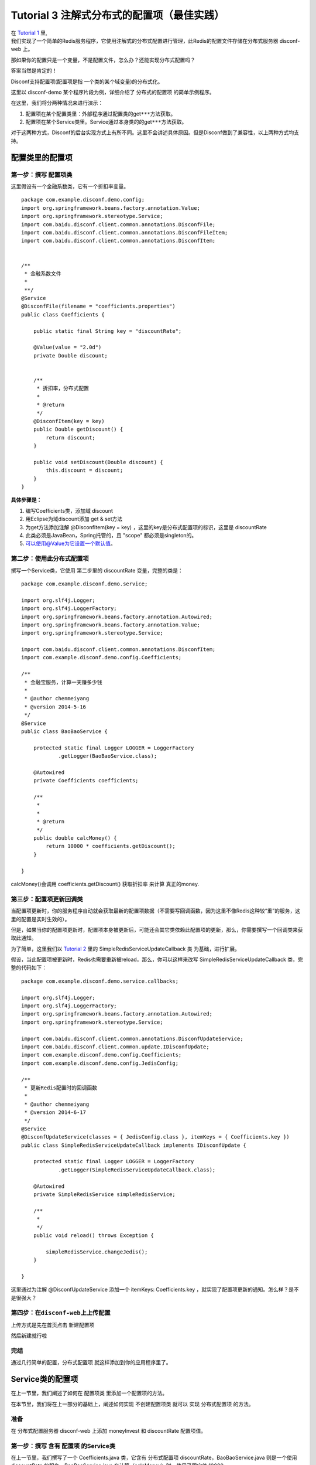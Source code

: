 Tutorial 3 注解式分布式的配置项（最佳实践）
===========================================

| 在 `Tutorial 1 <Tutorial1.html>`__ 里,
| 我们实现了一个简单的Redis服务程序，它使用注解式的分布式配置进行管理，此Redis的配置文件存储在分布式服务器
  disconf-web 上。

那如果你的配置只是一个变量，不是配置文件，怎么办？还能实现分布式配置吗？

答案当然是肯定的！

Disconf支持配置项(配置项是指 一个类的某个域变量)的分布式化。

这里以 disconf-demo 某个程序片段为例，详细介绍了 分布式的配置项
的简单示例程序。

在这里，我们将分两种情况来进行演示：

#. 配置项在某个配置类里：外部程序通过配置类的get\ ``***``\ 方法获取。
#. 配置项在某个Service类里。Service通过本身类的的get\ ``***``\ 方法获取。

对于这两种方式，Disconf的后台实现方式上有所不同。这里不会讲述具体原因。但是Disconf做到了兼容性，以上两种方式均支持。

配置类里的配置项
----------------

第一步：撰写 配置项类
~~~~~~~~~~~~~~~~~~~~~

这里假设有一个金融系数类，它有一个折扣率变量。

::

    package com.example.disconf.demo.config;
    import org.springframework.beans.factory.annotation.Value;
    import org.springframework.stereotype.Service;
    import com.baidu.disconf.client.common.annotations.DisconfFile;
    import com.baidu.disconf.client.common.annotations.DisconfFileItem;
    import com.baidu.disconf.client.common.annotations.DisconfItem;


    /**
     * 金融系数文件
     * 
     **/
    @Service
    @DisconfFile(filename = "coefficients.properties")
    public class Coefficients {

        public static final String key = "discountRate";

        @Value(value = "2.0d")
        private Double discount;


        /**
         * 折扣率，分布式配置
         * 
         * @return
         */
        @DisconfItem(key = key)
        public Double getDiscount() {
            return discount;
        }

        public void setDiscount(Double discount) {
            this.discount = discount;
        }
    }

**具体步骤是：**

#. 编写Coefficients类，添加域 discount
#. 用Eclipse为域discount添加 get & set方法
#. 为get方法添加注解 @DisconfItem(key = key)
   ，这里的key是分布式配置项的标识，这里是 discountRate
#. 此类必须是JavaBean，Spring托管的，且 "scope" 都必须是singleton的。
#. `可以使用@Value为它设置一个默认值 <mailto:可以使用@Value为它设置一个默认值>`__\ 。

第二步：使用此分布式配置项
~~~~~~~~~~~~~~~~~~~~~~~~~~

撰写一个Service类，它使用 第二步里的 discountRate 变量，完整的类是：

::

    package com.example.disconf.demo.service;

    import org.slf4j.Logger;
    import org.slf4j.LoggerFactory;
    import org.springframework.beans.factory.annotation.Autowired;
    import org.springframework.beans.factory.annotation.Value;
    import org.springframework.stereotype.Service;

    import com.baidu.disconf.client.common.annotations.DisconfItem;
    import com.example.disconf.demo.config.Coefficients;

    /**
     * 金融宝服务，计算一天赚多少钱
     * 
     * @author chenmeiyang
     * @version 2014-5-16
     */
    @Service
    public class BaoBaoService {

        protected static final Logger LOGGER = LoggerFactory
                .getLogger(BaoBaoService.class);

        @Autowired
        private Coefficients coefficients;

        /**
         * 
         * 
         * @return
         */
        public double calcMoney() {
            return 10000 * coefficients.getDiscount();
        }

    }

calcMoney()会调用 coefficients.getDiscount() 获取折扣率 来计算
真正的money.

第三步：配置项更新回调类
~~~~~~~~~~~~~~~~~~~~~~~~

当配置项更新时，你的服务程序自动就会获取最新的配置项数据（不需要写回调函数，因为这里不像Redis这种较“重”的服务，这里的配置是实时生效的）。

但是，如果当你的配置项更新时，配置项本身被更新后，可能还会其它类依赖此配置项的更新，那么，你需要撰写一个回调类来获取此通知。

为了简单，这里我们以 `Tutorial 2 <Tutorial2.html>`__ 里的
SimpleRedisServiceUpdateCallback 类 为基础，进行扩展。

假设，当此配置项被更新时，Redis也需要重新被reload，那么，你可以这样来改写
SimpleRedisServiceUpdateCallback 类，完整的代码如下：

::

    package com.example.disconf.demo.service.callbacks;

    import org.slf4j.Logger;
    import org.slf4j.LoggerFactory;
    import org.springframework.beans.factory.annotation.Autowired;
    import org.springframework.stereotype.Service;

    import com.baidu.disconf.client.common.annotations.DisconfUpdateService;
    import com.baidu.disconf.client.common.update.IDisconfUpdate;
    import com.example.disconf.demo.config.Coefficients;
    import com.example.disconf.demo.config.JedisConfig;

    /**
     * 更新Redis配置时的回调函数
     * 
     * @author chenmeiyang
     * @version 2014-6-17
     */
    @Service
    @DisconfUpdateService(classes = { JedisConfig.class }, itemKeys = { Coefficients.key })
    public class SimpleRedisServiceUpdateCallback implements IDisconfUpdate {

        protected static final Logger LOGGER = LoggerFactory
                .getLogger(SimpleRedisServiceUpdateCallback.class);

        @Autowired
        private SimpleRedisService simpleRedisService;

        /**
         * 
         */
        public void reload() throws Exception {

            simpleRedisService.changeJedis();
        }

    }

这里通过为注解 @DisconfUpdateService 添加一个 itemKeys: Coefficients.key
，就实现了配置项更新的通知。怎么样？是不是很强大？

第四步：在\ ``disconf-web``\ 上上传配置
~~~~~~~~~~~~~~~~~~~~~~~~~~~~~~~~~~~~~~~

上传方式是先在首页点击 新建配置项

|image0|

然后新建就行啦

|image1|

完结
~~~~

通过几行简单的配置，分布式配置项 就这样添加到你的应用程序里了。

Service类的配置项
-----------------

在上一节里，我们阐述了如何在 配置项类 里添加一个配置项的方法。

在本节里，我们将在上一部分的基础上，阐述如何实现 不创建配置项类 就可以
实现 分布式配置项 的方法。

准备
~~~~

在 分布式配置服务器 disconf-web 上添加 moneyInvest 和 discountRate
配置项值。

第一步：撰写 含有 配置项 的Service类
~~~~~~~~~~~~~~~~~~~~~~~~~~~~~~~~~~~~

在上一节里，我们撰写了一个 Coefficients.java 类，它含有 分布式配置项
discountRate，BaoBaoService.java 则是一个使用 discountRate
的服务。BaoBaoService.java 在计算（calcMoney）时，使用了固定值 10000.

在本节里，我们 将 10000 这个值动态化，标注为分布式配置项。

完整的类是：

::

    package com.example.disconf.demo.service;

    import org.slf4j.Logger;
    import org.slf4j.LoggerFactory;
    import org.springframework.beans.factory.annotation.Autowired;
    import org.springframework.beans.factory.annotation.Value;
    import org.springframework.stereotype.Service;

    import com.baidu.disconf.client.common.annotations.DisconfItem;
    import com.example.disconf.demo.config.Coefficients;

    /**
     * 
     * @author chenmeiyang
     * @version 2014-5-16
     */
    @Service
    public class BaoBaoService {

        protected static final Logger LOGGER = LoggerFactory
                .getLogger(BaoBaoService.class);

        public static final String key = "moneyInvest";

        private Double moneyInvest = 1000d;

        @Autowired
        private Coefficients coefficients;

        /**
         * 
         * @return
         */
        public double calcMoney() {
            return coefficients.getDiscount()
                    * getMoneyInvest();
        }

        /**
         * 投资的钱，分布式配置 <br/>
         * <br/>
         * 这里切面无法生效，因为SpringAOP不支持。<br/>
         * 但是这里还是正确的，因为我们会将值注入到Bean的值里.
         * 
         * @return
         */
        @DisconfItem(key = key)
        public Double getMoneyInvest() {
            return moneyInvest;
        }

        public void setMoneyInvest(Double moneyInvest) {
            this.moneyInvest = moneyInvest;
        }

    }

**具体实现步骤是：**

#. 添加域 moneyInvest ，并使用Eclipse自动生成 get&set 方法。
#. 为get方法添加 @DisconfItem 注解，并添加 key 为 moneyInvest
#. 在函数 calcMoney() 里 调用本身类的 getMoneyInvest() 方法。
#. 此类必须是JavaBean，Spring托管的，且 "scope" 都必须是singleton的。

第二步：在\ ``disconf-web``\ 上上传配置
~~~~~~~~~~~~~~~~~~~~~~~~~~~~~~~~~~~~~~~

这里不再赘述。

完结
~~~~

只需要上面一步，就完成了分布式配置项。

配置更新也是实时的，不需要写回调函数。

service类的配置项 其实和 配置项类的配置项 撰写方法
差不多。它的好处是不需要再新建一个配置项类。

.. |image0| image:: http://ww3.sinaimg.cn/mw1024/60c9620fjw1em9mstdddrj20ts04ojru.jpg
.. |image1| image:: http://ww4.sinaimg.cn/mw1024/60c9620fjw1em9mutbw50j20q00fbdgk.jpg

